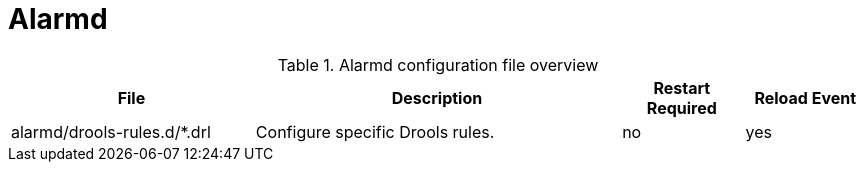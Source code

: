 [[ref-daemon-config-files-alarmd]]
= Alarmd

.Alarmd configuration file overview
[options="header"]
[cols="2,3,1,1"]
|===
| File
| Description
| Restart Required
| Reload Event

| alarmd/drools-rules.d/*.drl
| Configure specific Drools rules.
| no
| yes
|===
